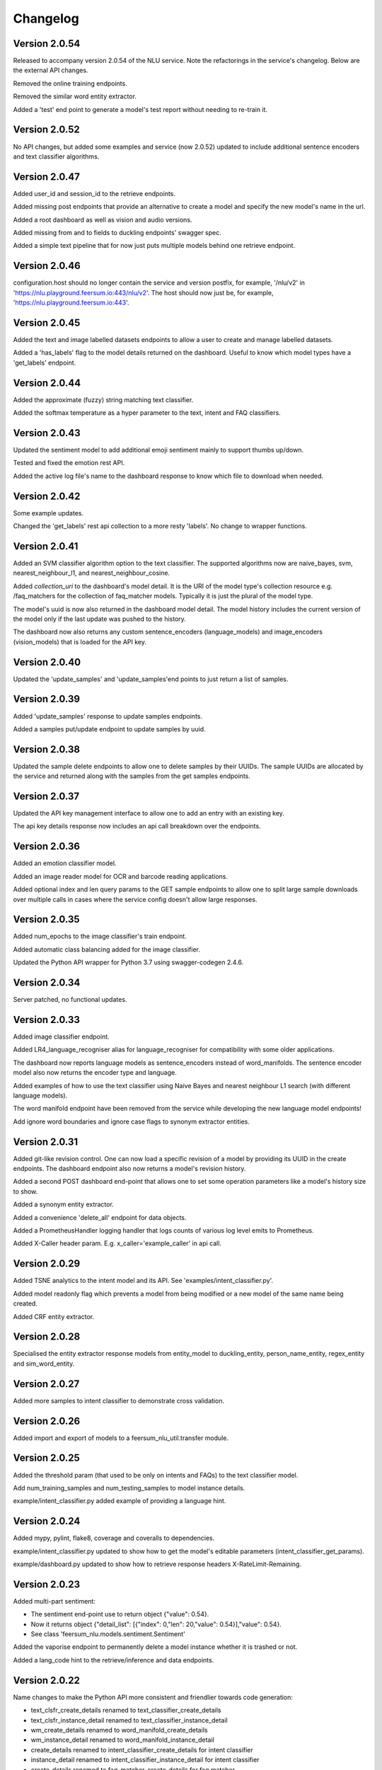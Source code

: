 Changelog
*********

Version 2.0.54
==============

Released to accompany version 2.0.54 of the NLU service. Note the refactorings in the service's changelog. Below are the external API changes.

Removed the online training endpoints.

Removed the similar word entity extractor.

Added a 'test' end point to generate a model's test report without needing to re-train it.


Version 2.0.52
==============

No API changes, but added some examples and service (now 2.0.52) updated to include additional sentence encoders and text classifier algorithms.


Version 2.0.47
==============

Added user_id and session_id to the retrieve endpoints.

Added missing post endpoints that provide an alternative to create a model and specify the new model's name in the url.

Added a root dashboard as well as vision and audio versions.

Added missing from and to fields to duckling endpoints' swagger spec.

Added a simple text pipeline that for now just puts multiple models behind one retrieve endpoint.


Version 2.0.46
==============

configuration.host should no longer contain the service and version postfix, for example, '/nlu/v2' in
'https://nlu.playground.feersum.io:443/nlu/v2'. The host should now just be, for example,
'https://nlu.playground.feersum.io:443'.


Version 2.0.45
==============

Added the text and image labelled datasets endpoints to allow a user to create and manage labelled datasets.

Added a 'has_labels' flag to the model details returned on the dashboard. Useful to know which model types have a
'get_labels' endpoint.


Version 2.0.44
==============

Added the approximate (fuzzy) string matching text classifier.

Added the softmax temperature as a hyper parameter to the text, intent and FAQ classifiers.


Version 2.0.43
==============

Updated the sentiment model to add additional emoji sentiment mainly to support thumbs up/down.

Tested and fixed the emotion rest API.

Added the active log file's name to the dashboard response to know which file to download when needed.


Version 2.0.42
==============

Some example updates.

Changed the 'get_labels' rest api collection to a more resty 'labels'. No change to wrapper functions.


Version 2.0.41
==============

Added an SVM classifier algorithm option to the text classifier. The supported algorithms now are naive_bayes, svm, nearest_neighbour_l1,
and nearest_neighbour_cosine.

Added `collection_uri` to the dashboard's model detail. It is the URI of the model type's collection resource e.g. /faq_matchers
for the collection of faq_matcher models. Typically it is just the plural of the model type.

The model's uuid is now also returned in the dashboard model detail. The model history includes the current version of the model
only if the last update was pushed to the history.

The dashboard now also returns any custom sentence_encoders (language_models) and image_encoders (vision_models) that is loaded
for the API key.


Version 2.0.40
==============

Updated the 'update_samples' and 'update_samples'end points to just return a list of samples.


Version 2.0.39
==============

Added 'update_samples' response to update samples endpoints.

Added a samples put/update endpoint to update samples by uuid.


Version 2.0.38
==============

Updated the sample delete endpoints to allow one to delete samples by their UUIDs. The sample UUIDs are allocated by the
service and returned along with the samples from the get samples endpoints.


Version 2.0.37
==============

Updated the API key management interface to allow one to add an entry with an existing key.

The api key details response now includes an api call breakdown over the endpoints.


Version 2.0.36
==============

Added an emotion classifier model.

Added an image reader model for OCR and barcode reading applications.

Added optional index and len query params to the GET sample endpoints to allow one to split large sample
downloads over multiple calls in cases where the service config doesn't allow large responses.


Version 2.0.35
==============

Added num_epochs to the image classifier's train endpoint.

Added automatic class balancing added for the image classifier.

Updated the Python API wrapper for Python 3.7 using swagger-codegen 2.4.6.


Version 2.0.34
==============

Server patched, no functional updates.


Version 2.0.33
==============

Added image classifier endpoint.

Added LR4_language_recogniser alias for language_recogniser for compatibility with some older applications.

The dashboard now reports language models as sentence_encoders instead of word_manifolds. The sentence encoder model
also now returns the encoder type and language.

Added examples of how to use the text classifier using Naive Bayes and nearest neighbour L1 search (with different language
models).

The word manifold endpoint have been removed from the service while developing the new language model endpoints!

Add ignore word boundaries and ignore case flags to synonym extractor entities.


Version 2.0.31
==============

Added git-like revision control. One can now load a specific revision of a model by providing its UUID in the create endpoints.
The dashboard endpoint also now returns a model's revision history.

Added a second POST dashboard end-point that allows one to set some operation parameters like a model's history size to show.

Added a synonym entity extractor.

Added a convenience 'delete_all' endpoint for data objects.

Added a PrometheusHandler logging handler that logs counts of various log level emits to Prometheus.

Added X-Caller header param. E.g. x_caller='example_caller' in api call.




Version 2.0.29
==============

Added TSNE analytics to the intent model and its API. See 'examples/intent_classifier.py'.

Added model readonly flag which prevents a model from being modified or a new model of the same name being created.

Added CRF entity extractor.


Version 2.0.28
==============

Specialised the entity extractor response models from entity_model to duckling_entity, person_name_entity, regex_entity and sim_word_entity.


Version 2.0.27
==============

Added more samples to intent classifier to demonstrate cross validation.


Version 2.0.26
==============

Added import and export of models to a feersum_nlu_util.transfer module.


Version 2.0.25
==============

Added the threshold param (that used to be only on intents and FAQs) to the text classifier model.

Add num_training_samples and num_testing_samples to model instance details.

example/intent_classifier.py added example of providing a language hint.


Version 2.0.24
==============

Added mypy, pylint, flake8, coverage and coveralls to dependencies.

example/intent_classifier.py updated to show how to get the model's editable parameters (intent_classifier_get_params).

example/dashboard.py updated to show how to retrieve response headers X-RateLimit-Remaining.



Version 2.0.23
==============

Added multi-part sentiment:

- The sentiment end-point use to return object {"value": 0.54}.

- Now it returns object {"detail_list": [{"index": 0,"len": 20,"value": 0.54}],"value": 0.54}.

- See class 'feersum_nlu.models.sentiment.Sentiment'

Added the vaporise endpoint to permanently delete a model instance whether it is trashed or not.

Added a lang_code hint to the retrieve/inference and data endpoints.


Version 2.0.22
==============

Name changes to make the Python API more consistent and friendlier towards code generation:

- text_clsfr_create_details renamed to text_classifier_create_details

- text_clsfr_instance_detail renamed to text_classifier_instance_detail

- wm_create_details renamed to word_manifold_create_details

- wm_instance_detail renamed to word_manifold_instance_detail

- create_details renamed to intent_classifier_create_details for intent classifier

- instance_detail renamed to intent_classifier_instance_detail for intent classifier

- create_details renamed to faq_matcher_create_details for faq matcher

- instance_detail renamed to faq_matcher_instance_detail for faq matcher

- regex_ent_create_details renamed to regex_entity_extractor_create_details

- regex_instance_detail renamed to regex_entity_extractor_instance_detail

- person_name_ent_create_details renamed to person_name_entity_extractor_create_details

- person_name_instance_detail renamed to person_name_entity_extractor_instance_detail

- duckling_ent_create_details renamed to duckling_entity_extractor_create_details

- duckling_instance_detail renamed to duckling_entity_extractor_instance_detail

- sim_word_ent_create_details renamed to sim_word_entity_extractor_create_details

- sim_word_instance_detail renamed to sim_word_entity_extractor_instance_detail

- lr4_language_recogniser renamed to language_recogniser

- lr4_create_details renamed to language_recogniser_create_details

- lr4_instance_detail renamed to language_recogniser_instance_detail


Version 2.0.21
==============

- Examples of async training.

- Examples of online training.


Version 2.0.20
==============

- Changed name of similar_entity_extractor to sim_word_entity_extractor.

- Removed the api hit counts from the dashboard.

- Added a trashed flag to each model in the dashboard.

- Removed the immediate_mode arguments in the train operations.

- The spec and Python API wrapper have been updated to rather return lists of python objects as opposed to lists of json objects.

- Changes to LR4 to have a load from store that works like all of the other names.


Version 2.0.18
==============

- Added a 'long_name' attribute to all models. May be used as a 'pretty' formatted model name while the existing model name is really a slug used in urls, etc.

- Addition of params end point to all models.  Used to update and get model attributes like desc, long_name and threshold.

- Updated LID LR4 to load from store.


Version 2.0.16
==============

- Added model delete endpoints.

- Expose experimental person name entity extractor on the http API.

- Exposed the reference_time attribute to the Duckling entity extractor.

- Moved the examples' and tests' auth token and host config to a central location in the __init.py__

- Added this changelog.




